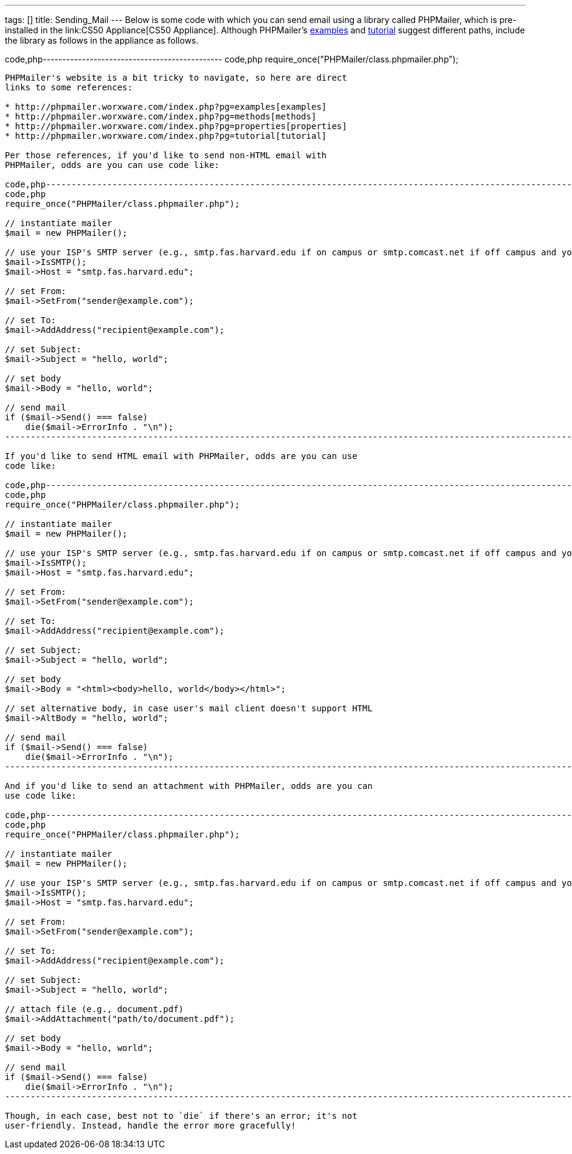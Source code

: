 ---
tags: []
title: Sending_Mail
---
Below is some code with which you can send email using a library called
PHPMailer, which is pre-installed in the link:CS50 Appliance[CS50
Appliance]. Although PHPMailer's
http://phpmailer.worxware.com/index.php?pg=examples[examples] and
http://phpmailer.worxware.com/index.php?pg=tutorial[tutorial] suggest
different paths, include the library as follows in the appliance as
follows.

code,php---------------------------------------------- code,php
require_once("PHPMailer/class.phpmailer.php");
----------------------------------------------

PHPMailer's website is a bit tricky to navigate, so here are direct
links to some references:

* http://phpmailer.worxware.com/index.php?pg=examples[examples]
* http://phpmailer.worxware.com/index.php?pg=methods[methods]
* http://phpmailer.worxware.com/index.php?pg=properties[properties]
* http://phpmailer.worxware.com/index.php?pg=tutorial[tutorial]

Per those references, if you'd like to send non-HTML email with
PHPMailer, odds are you can use code like:

code,php---------------------------------------------------------------------------------------------------------------------------------
code,php
require_once("PHPMailer/class.phpmailer.php");

// instantiate mailer
$mail = new PHPMailer();

// use your ISP's SMTP server (e.g., smtp.fas.harvard.edu if on campus or smtp.comcast.net if off campus and your ISP is Comcast)
$mail->IsSMTP();
$mail->Host = "smtp.fas.harvard.edu";

// set From:
$mail->SetFrom("sender@example.com");

// set To:
$mail->AddAddress("recipient@example.com");

// set Subject:
$mail->Subject = "hello, world";

// set body
$mail->Body = "hello, world";

// send mail
if ($mail->Send() === false)
    die($mail->ErrorInfo . "\n");
---------------------------------------------------------------------------------------------------------------------------------

If you'd like to send HTML email with PHPMailer, odds are you can use
code like:

code,php---------------------------------------------------------------------------------------------------------------------------------
code,php
require_once("PHPMailer/class.phpmailer.php");

// instantiate mailer
$mail = new PHPMailer();

// use your ISP's SMTP server (e.g., smtp.fas.harvard.edu if on campus or smtp.comcast.net if off campus and your ISP is Comcast)
$mail->IsSMTP();
$mail->Host = "smtp.fas.harvard.edu";

// set From:
$mail->SetFrom("sender@example.com");

// set To:
$mail->AddAddress("recipient@example.com");

// set Subject:
$mail->Subject = "hello, world";

// set body
$mail->Body = "<html><body>hello, world</body></html>";

// set alternative body, in case user's mail client doesn't support HTML
$mail->AltBody = "hello, world";

// send mail
if ($mail->Send() === false)
    die($mail->ErrorInfo . "\n");
---------------------------------------------------------------------------------------------------------------------------------

And if you'd like to send an attachment with PHPMailer, odds are you can
use code like:

code,php---------------------------------------------------------------------------------------------------------------------------------
code,php
require_once("PHPMailer/class.phpmailer.php");

// instantiate mailer
$mail = new PHPMailer();

// use your ISP's SMTP server (e.g., smtp.fas.harvard.edu if on campus or smtp.comcast.net if off campus and your ISP is Comcast)
$mail->IsSMTP();
$mail->Host = "smtp.fas.harvard.edu";

// set From:
$mail->SetFrom("sender@example.com");

// set To:
$mail->AddAddress("recipient@example.com");

// set Subject:
$mail->Subject = "hello, world";

// attach file (e.g., document.pdf)
$mail->AddAttachment("path/to/document.pdf");

// set body
$mail->Body = "hello, world";

// send mail
if ($mail->Send() === false)
    die($mail->ErrorInfo . "\n");
---------------------------------------------------------------------------------------------------------------------------------

Though, in each case, best not to `die` if there's an error; it's not
user-friendly. Instead, handle the error more gracefully!

